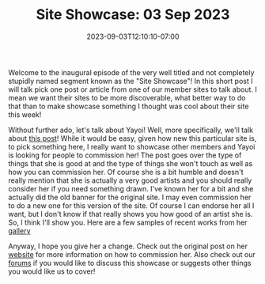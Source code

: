 #+TITLE: Site Showcase: 03 Sep 2023
#+DATE: 2023-09-03T12:10:10-07:00
#+DRAFT: false
#+DESCRIPTION:
#+TAGS[]: site news
#+KEYWORDS[]:
#+SLUG:
#+SUMMARY:

Welcome to the inaugural episode of the very well titled and not completely stupidly named segment known as the "Site Showcase"! In this short post I will talk pick one post or article from one of our member sites to talk about. I mean we want their sites to be more discoverable, what better way to do that than to make showcase something I thought was cool about their site this week!

Without further ado, let's talk about Yayoi! Well, more specifically, we'll talk about [[https://onigirionegai.info/~yayoi/commissions/][this post]]! While it would be easy, given how new this particular site is, to pick something here, I really want to showcase other members and Yayoi is looking for people to commission her! The post goes over the type of things that she is good at and the type of things she won't touch as well as how you can commission her. Of course she is a bit humble and doesn't really mention that she is actually a very good artists and you should really consider her if you need something drawn. I've known her for a bit and she actually did the old banner for the original site. I may even commission her to do a new one for this version of the site. Of course I can endorse her all I want, but I don't know if that really shows you how good of an artist she is. So, I think I'll show you. Here are a few samples of recent works from her [[https://onigirionegai.info/~yayoi/gallery/creations/][gallery]]

#+ATTR_HTML: :width 34% :align left
[[https://onigirionegai.info/~yayoi/gallery/creations/I%27llNeverLetGo.png]]
#+ATTR_HTML: :width 33% :align left
[[https://onigirionegai.info/~yayoi/gallery/creations/KotatsuKurisumasu.png]]
#+ATTR_HTML: :width 33% :align left
[[https://onigirionegai.info/~yayoi/gallery/creations/IwasThere.png]]

Anyway, I hope you give her a change. Check out the original post on her [[https://onigirionegai.info/~yayoi/gallery/commissions/][website]] for more information on how to commission her. Also check out our [[https://forums.onigirionegai.info][forums]] if you would like to discuss this showcase or suggests other things you would like us to cover!

